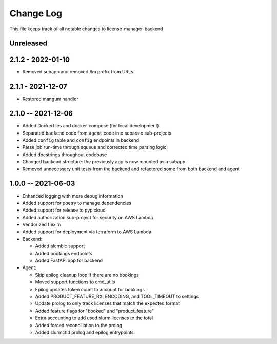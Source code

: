 ============
 Change Log
============

This file keeps track of all notable changes to license-manager-backend

Unreleased
----------

2.1.2 - 2022-01-10
------------------
* Removed subapp and removed /lm prefix from URLs

2.1.1 - 2021-12-07
------------------
* Restored mangum handler

2.1.0 -- 2021-12-06
-------------------
* Added Dockerfiles and docker-compose (for local development)
* Separated ``backend`` code from ``agent`` code into separate sub-projects
* Added ``config`` table and ``config`` endpoints in backend
* Parse job run-time through squeue and corrected time parsing logic
* Added docstrings throughout codebase
* Changed backend structure: the previously app is now mounted as a subapp
* Removed unnecessary unit tests from the backend and refactored some from both backend and agent

1.0.0 -- 2021-06-03
-------------------
* Enhanced logging with more debug information
* Added support for poetry to manage dependencies
* Added support for release to pypicloud
* Added authorization sub-project for security on AWS Lambda
* Vendorized flexlm
* Added support for deployment via terraform to AWS Lambda
* Backend:

  * Added alembic support
  * Added bookings endpoints
  * Added FastAPI app for backend

* Agent:

  * Skip epilog cleanup loop if there are no bookings
  * Moved support functions to cmd_utils
  * Epilog updates token count to account for bookings
  * Added PRODUCT_FEATURE_RX, ENCODING, and TOOL_TIMEOUT to settings
  * Update prolog to only track licenses that match the expected format
  * Added feature flags for "booked" and "product_feature"
  * Extra accounting to add used slurm licenses to the total
  * Added forced reconciliation to the prolog
  * Added slurmctld prolog and epilog entrypoints.
